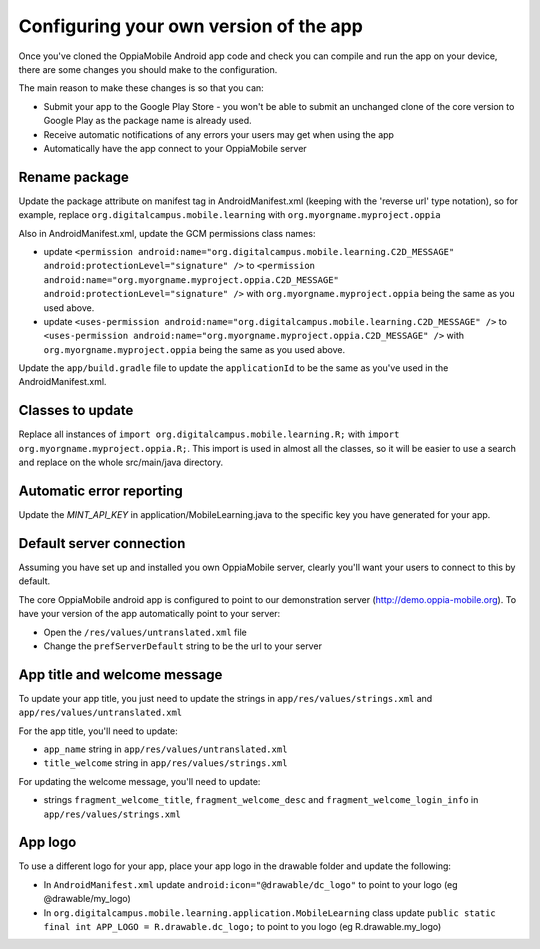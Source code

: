 Configuring your own version of the app
===========================================

Once you've cloned the OppiaMobile Android app code and check you can compile and run the app on your device, there are 
some changes you should make to the configuration.

The main reason to make these changes is so that you can:

* Submit your app to the Google Play Store - you won't be able to submit an unchanged clone of the core version to 
  Google Play as the package name is already used.
* Receive automatic notifications of any errors your users may get when using the app
* Automatically have the app connect to your OppiaMobile server 


Rename package
---------------------------

Update the package attribute on manifest tag in AndroidManifest.xml (keeping with the 'reverse url' type notation), so 
for example, replace ``org.digitalcampus.mobile.learning`` with ``org.myorgname.myproject.oppia``

Also in AndroidManifest.xml, update the GCM permissions class names:

* update ``<permission android:name="org.digitalcampus.mobile.learning.C2D_MESSAGE" android:protectionLevel="signature" />`` 
  to ``<permission android:name="org.myorgname.myproject.oppia.C2D_MESSAGE" android:protectionLevel="signature" />`` with ``org.myorgname.myproject.oppia`` being the same as you used above.
* update ``<uses-permission android:name="org.digitalcampus.mobile.learning.C2D_MESSAGE" />`` 
  to ``<uses-permission android:name="org.myorgname.myproject.oppia.C2D_MESSAGE" />`` with ``org.myorgname.myproject.oppia`` being the same as you used above.

Update the ``app/build.gradle`` file to update the ``applicationId`` to be the same as you've used in the 
AndroidManifest.xml.


Classes to update 
----------------------------

Replace all instances of ``import org.digitalcampus.mobile.learning.R;`` with ``import org.myorgname.myproject.oppia.R;``.
This import is used in almost all the classes, so it will be easier to use a search and replace on the whole 
src/main/java directory.


Automatic error reporting 
--------------------------------------

Update the `MINT_API_KEY` in application/MobileLearning.java to the specific key you have generated for your app.


Default server connection 
-------------------------------------

Assuming you have set up and installed you own OppiaMobile server, clearly you'll want your users to connect to this by 
default.

The core OppiaMobile android app is configured to point to our demonstration server (http://demo.oppia-mobile.org). To 
have your version of the app automatically point to your server:

* Open the ``/res/values/untranslated.xml`` file
* Change the ``prefServerDefault`` string to be the url to your server

App title and welcome message
------------------------------------

To update your app title, you just need to update the strings in ``app/res/values/strings.xml`` and 
``app/res/values/untranslated.xml``

For the app title, you'll need to update:

* ``app_name`` string in ``app/res/values/untranslated.xml``
* ``title_welcome`` string in ``app/res/values/strings.xml``

For updating the welcome message, you'll need to update:

* strings ``fragment_welcome_title``, ``fragment_welcome_desc`` and ``fragment_welcome_login_info`` in 
  ``app/res/values/strings.xml``

App logo
---------------

To use a different logo for your app, place your app logo in the drawable folder and update the following:

* In ``AndroidManifest.xml`` update ``android:icon="@drawable/dc_logo"`` to point to your logo (eg @drawable/my_logo)
* In ``org.digitalcampus.mobile.learning.application.MobileLearning`` class update ``public static final int APP_LOGO = R.drawable.dc_logo;`` to point to you logo (eg R.drawable.my_logo)

